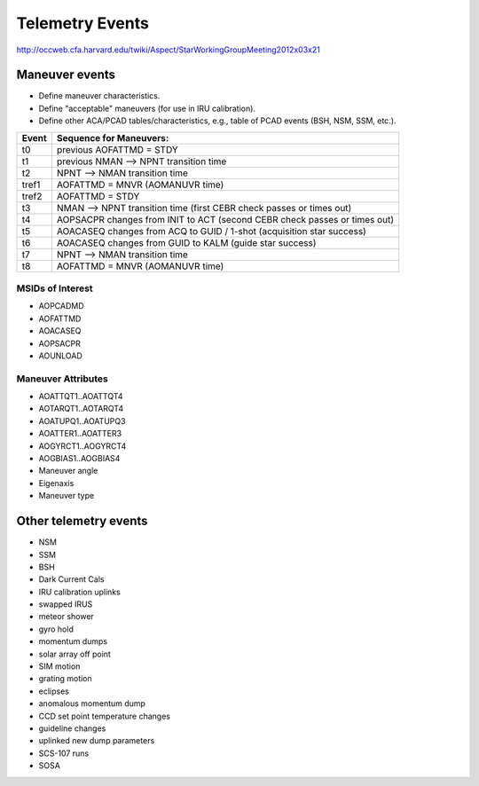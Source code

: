 Telemetry Events
================

http://occweb.cfa.harvard.edu/twiki/Aspect/StarWorkingGroupMeeting2012x03x21

Maneuver events
----------------
- Define maneuver characteristics.
- Define "acceptable" maneuvers (for use in IRU calibration).
- Define other ACA/PCAD tables/characteristics, e.g., table of PCAD events (BSH, NSM, SSM, etc.).

===== ===========================================================================
Event Sequence for Maneuvers:
===== ===========================================================================
t0    previous AOFATTMD = STDY
t1    previous NMAN --> NPNT transition time
t2    NPNT --> NMAN transition time
tref1 AOFATTMD = MNVR (AOMANUVR time)
tref2 AOFATTMD = STDY
t3    NMAN --> NPNT transition time (first CEBR check passes or times out)
t4    AOPSACPR changes from INIT to ACT (second CEBR check passes or times out)
t5    AOACASEQ changes from ACQ to GUID / 1-shot (acquisition star success)
t6    AOACASEQ changes from GUID to KALM (guide star success)
t7    NPNT --> NMAN transition time
t8    AOFATTMD = MNVR (AOMANUVR time)
===== ===========================================================================

MSIDs of Interest
^^^^^^^^^^^^^^^^^^
- AOPCADMD
- AOFATTMD
- AOACASEQ
- AOPSACPR
- AOUNLOAD

Maneuver Attributes
^^^^^^^^^^^^^^^^^^^^

- AOATTQT1..AOATTQT4
- AOTARQT1..AOTARQT4
- AOATUPQ1..AOATUPQ3
- AOATTER1..AOATTER3
- AOGYRCT1..AOGYRCT4
- AOGBIAS1..AOGBIAS4
- Maneuver angle
- Eigenaxis
- Maneuver type

Other telemetry events
-------------------------

- NSM
- SSM
- BSH
- Dark Current Cals 
- IRU calibration uplinks
- swapped IRUS
- meteor shower
- gyro hold
- momentum dumps
- solar array off point
- SIM motion
- grating motion
- eclipses
- anomalous momentum dump
- CCD set point temperature changes
- guideline changes
- uplinked new dump parameters
- SCS-107 runs
- SOSA
